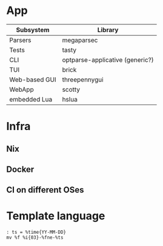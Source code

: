 * App
| Subsystem     | Library                         |
|---------------+---------------------------------|
| Parsers       | megaparsec                      |
| Tests         | tasty                           |
| CLI           | optparse-applicative (generic?) |
| TUI           | brick                           |
| Web-based GUI | threepennygui                   |
| WebApp        | scotty                          |
| embedded Lua  | hslua                           |
* Infra
** Nix
** Docker
** CI on different OSes
* Template language
#+BEGIN_SRC text
: ts = %time{YY-MM-DD}
mv %f %i{03}-%fne-%ts
#+END_SRC
